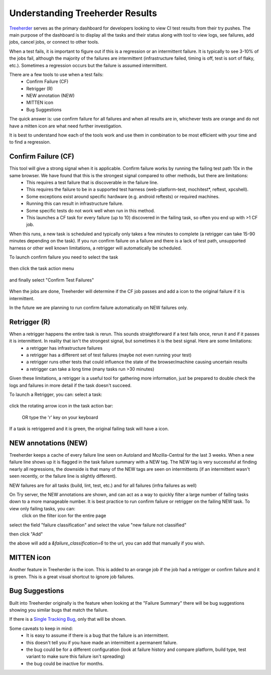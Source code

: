 Understanding Treeherder Results
================================

`Treeherder <https://treeherder.mozilla.org/userguide>`__ serves as the primary dashboard for developers looking to view CI test results from their try pushes. The main purpose of the dashboard is to display all the tasks and their status along with tool to view logs, see failures, add jobs, cancel jobs, or connect to other tools.

When a test fails, it is important to figure out if this is a regression or an intermittent failure.  It is typically to see 3-10% of the jobs fail, although the majority of the failures are intermittent (infrastructure failed, timing is off, test is sort of flaky, etc.).  Sometimes a regression occurs but the failure is assumed intermittent.

There are a few tools to use when a test fails:
 * Confirm Failure (CF)
 * Retrigger (R)
 * NEW annotation (NEW)
 * MITTEN icon
 * Bug Suggestions

The quick answer is: use confirm failure for all failures and when all results are in, whichever tests are orange and do not have a mitten icon are what need further investigation.

It is best to understand how each of the tools work and use them in combination to be most efficient with your time and to find a regression.

Confirm Failure (CF)
--------------------
This tool will give a strong signal when it is applicable.  Confirm failure works by running the failing test path 10x in the same browser.  We have found that this is the strongest signal compared to other methods, but there are limitations:
 * This requires a test failure that is discoverable in the failure line.
 * This requires the failure to be in a supported test harness (web-platform-test, mochitest*, reftest, xpcshell).
 * Some exceptions exist around specific hardware (e.g. android reftests) or required machines.
 * Running this can result in infrastructure failure.
 * Some specific tests do not work well when run in this method.
 * This launches a CF task for every failure (up to 10) discovered in the failing task, so often you end up with >1 CF job.

When this runs, a new task is scheduled and typically only takes a few minutes to complete (a retrigger can take 15-90 minutes depending on the task).  If you run confirm failure on a failure and there is a lack of test path, unsupported harness or other well known limitations, a retrigger will automatically be scheduled.

To launch confirm failure you need to select the task

 .. image:: img/th_select_task.png
    :width: 300


then click the task action menu

 .. image:: img/th_task_action.png
    :width: 300


and finally select "Confirm Test Failures"

 .. image:: img/th_confirm_failures.png
    :width: 300


When the jobs are done, Treeherder will determine if the CF job passes and add a |MITTEN| icon to the original failure if it is intermittent.

In the future we are planning to run confirm failure automatically on NEW failures only.


Retrigger (R)
-------------
When a retrigger happens the entire task is rerun.  This sounds straightforward if a test fails once, rerun it and if it passes it is intermittent.  In reality that isn't the strongest signal, but sometimes it is the best signal.  Here are some limitations:
 * a retrigger has infrastructure failures
 * a retrigger has a different set of test failures (maybe not even running your test)
 * a retrigger runs other tests that could influence the state of the browser/machine causing uncertain results
 * a retrigger can take a long time (many tasks run >30 minutes)

Given these limitations, a retrigger is a useful tool for gathering more information, just be prepared to double check the logs and failures in more detail if the task doesn't succeed.

To launch a Retrigger, you can:
select a task:

 .. image:: img/th_select_task.png
    :width: 300


click the rotating arrow icon in the task action bar:

 .. image:: img/th_retrigger.png
    :width: 300



 OR type the 'r' key on your keyboard

If a task is retriggered and it is green, the original failing task will have a |MITTEN| icon.


NEW annotations (NEW)
---------------------
Treeherder keeps a cache of every failure line seen on Autoland and Mozilla-Central for the last 3 weeks.  When a new failure line shows up it is flagged in the task failure summary with a NEW tag.  The NEW tag is very successful at finding nearly all regressions, the downside is that many of the NEW tags are seen on intermittents (if an intermittent wasn't seen recently, or the failure line is slightly different).

NEW failures are for all tasks (build, lint, test, etc.) and for all failures (infra failures as well)

.. image:: img/th_new.png
    :width: 400


On Try server, the NEW annotations are shown, and can act as a way to quickly filter a large number of failing tasks down to a more manageable number.  It is best practice to run confirm failure or retrigger on the failing NEW task.  To view only failing tasks, you can:
 click on the filter icon for the entire page

.. image:: img/th_filter.png
    :width: 300


select the field "failure classification" and select the value "new failure not classified"

.. image:: img/th_filter_classifications.png
    :width: 300


then click "Add"

.. image:: img/th_filter_add.png
    :width: 300


the above will add a `&failure_classification=6` to the url, you can add that manually if you wish.


MITTEN icon
-----------
Another feature in Treeherder is the |MITTEN| icon.  This is added to an orange job if the job had a retrigger or confirm failure and it is green.  This is a great visual shortcut to ignore job failures.


Bug Suggestions
---------------
Built into Treeherder originally is the feature when looking at the "Failure Summary" there will be bug suggestions showing you similar bugs that match the failure.

.. image:: img/th_bug_suggestions.png
    :width: 300


If there is a `Single Tracking Bug <../sheriffed-intermittents/index.html#single-tracking-bugs>`__, only that will be shown.

Some caveats to keep in mind:
 * It is easy to assume if there is a bug that the failure is an intermittent.
 * this doesn't tell you if you have made an intermittent a permanent failure.
 * the bug could be for a different configuration (look at failure history and compare platform, build type, test variant to make sure this failure isn't spreading)
 * the bug could be inactive for months.



.. |MITTEN| image:: img/th_mitten.png
    :width: 30

